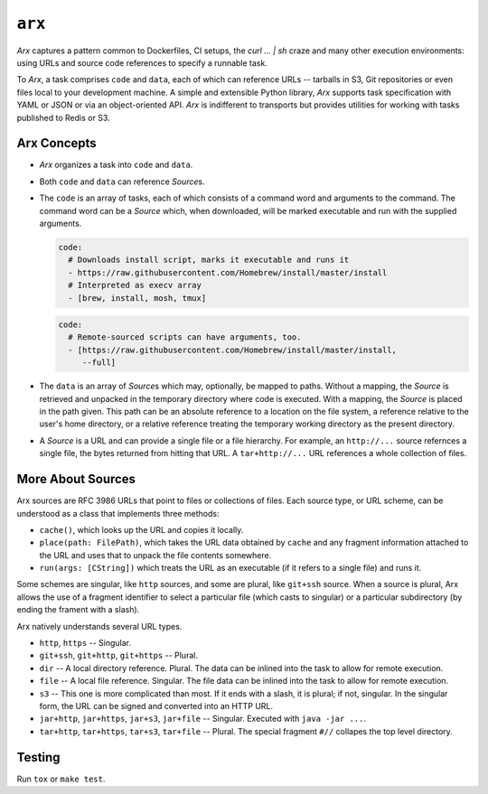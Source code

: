 =======
``arx``
=======

.. image:: https://travis-ci.org/drcloud/arx.svg?branch=master
    :target: https://travis-ci.org/drcloud/arx

`Arx` captures a pattern common to Dockerfiles, CI setups, the
`curl ... | sh` craze and many other execution environments: using URLs
and source code references to specify a runnable task.

To `Arx`, a task comprises ``code`` and ``data``, each of which can reference
URLs -- tarballs in S3, Git repositories or even files local to your
development machine. A simple and extensible Python library, `Arx` supports
task specification with YAML or JSON or via an object-oriented API. `Arx` is
indifferent to transports but provides utilities for working with tasks
published to Redis or S3.


------------
Arx Concepts
------------

* `Arx` organizes a task into ``code`` and ``data``.

* Both ``code`` and ``data`` can reference `Source`\s.

* The ``code`` is an array of tasks, each of which consists of a command word
  and arguments to the command. The command word can be a `Source` which, when
  downloaded, will be marked executable and run with the supplied arguments.

  .. code:: yaml

      code:
        # Downloads install script, marks it executable and runs it
        - https://raw.githubusercontent.com/Homebrew/install/master/install
        # Interpreted as execv array
        - [brew, install, mosh, tmux]

  .. code:: yaml

      code:
        # Remote-sourced scripts can have arguments, too.
        - [https://raw.githubusercontent.com/Homebrew/install/master/install,
           --full]


* The ``data`` is an array of `Source`\s which may, optionally, be mapped to
  paths. Without a mapping, the `Source` is retrieved and unpacked in the
  temporary directory where code is executed. With a mapping, the `Source` is
  placed in the path given. This path can be an absolute reference to a
  location on the file system, a reference relative to the user's home
  directory, or a relative reference treating the temporary working directory
  as the present directory.

* A `Source` is a URL and can provide a single file or a file hierarchy. For
  example, an ``http://...`` source refernces a single file, the bytes returned
  from hitting that URL. A ``tar+http://...`` URL references a whole collection
  of files.


------------------
More About Sources
------------------

Arx sources are RFC 3986 URLs that point to files or collections of files. Each
source type, or URL scheme, can be understood as a class that implements three
methods:

* ``cache()``, which looks up the URL and copies it locally.

* ``place(path: FilePath)``, which takes the URL data obtained by ``cache`` and
  any fragment information attached to the URL and uses that to unpack the file
  contents somewhere.

* ``run(args: [CString])`` which treats the URL as an executable (if it refers
  to a single file) and runs it.

Some schemes are singular, like ``http`` sources, and some are plural, like
``git+ssh`` source. When a source is plural, Arx allows the use of a fragment
identifier to select a particular file (which casts to singular) or a
particular subdirectory (by ending the frament with a slash).

Arx natively understands several URL types.

* ``http``, ``https`` -- Singular.

* ``git+ssh``, ``git+http``, ``git+https`` -- Plural.

* ``dir`` -- A local directory reference. Plural. The data can be inlined into
  the task to allow for remote execution.

* ``file`` -- A local file reference. Singular. The file data can be inlined
  into the task to allow for remote execution.

* ``s3`` -- This one is more complicated than most. If it ends with a slash,
  it is plural; if not, singular. In the singular form, the URL can be signed
  and converted into an HTTP URL.

* ``jar+http``, ``jar+https``, ``jar+s3``, ``jar+file`` -- Singular. Executed
  with ``java -jar ...``.

* ``tar+http``, ``tar+https``, ``tar+s3``, ``tar+file`` -- Plural. The special
  fragment ``#//`` collapes the top level directory.


-------
Testing
-------

Run ``tox`` or ``make test``.
